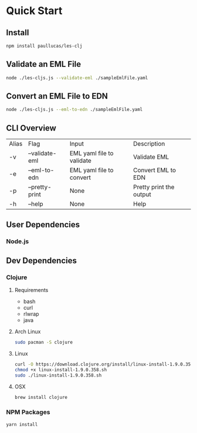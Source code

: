 * Quick Start
** Install
#+BEGIN_SRC bash
npm install paullucas/les-clj
#+END_SRC
** Validate an EML File
#+BEGIN_SRC bash
node ./les-cljs.js --validate-eml ./sampleEmlFile.yaml
#+END_SRC
** Convert an EML File to EDN
#+BEGIN_SRC bash
node ./les-cljs.js --eml-to-edn ./sampleEmlFile.yaml
#+END_SRC

** CLI Overview
| Alias | Flag           | Input                     | Description             |
| -v    | --validate-eml | EML yaml file to validate | Validate EML            |
| -e    | --eml-to-edn   | EML yaml file to convert  | Convert EML to EDN      |
| -p    | --pretty-print | None                      | Pretty print the output |
| -h    | --help         | None                      | Help                    |
** User Dependencies
*** Node.js
** Dev Dependencies
*** Clojure
**** Requirements
    - bash
    - curl
    - rlwrap
    - java
**** Arch Linux
#+BEGIN_SRC bash
sudo pacman -S clojure
#+END_SRC
**** Linux
#+BEGIN_SRC bash
curl -O https://download.clojure.org/install/linux-install-1.9.0.358.sh
chmod +x linux-install-1.9.0.358.sh
sudo ./linux-install-1.9.0.358.sh
#+END_SRC
**** OSX
#+BEGIN_SRC bash
brew install clojure
#+END_SRC
*** NPM Packages
#+BEGIN_SRC bash
yarn install
#+END_SRC

